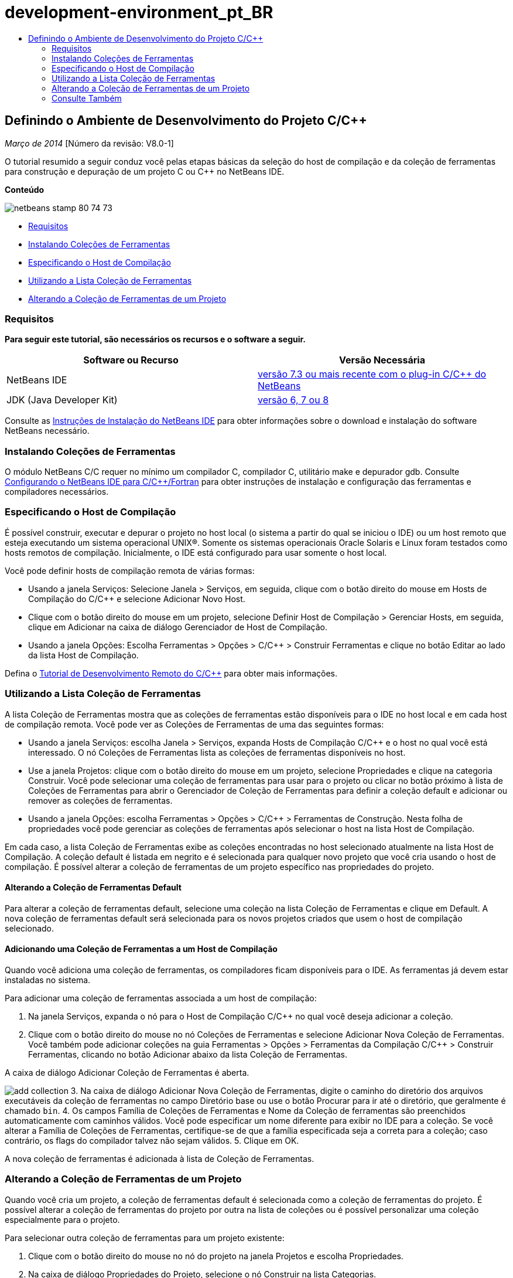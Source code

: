 // 
//     Licensed to the Apache Software Foundation (ASF) under one
//     or more contributor license agreements.  See the NOTICE file
//     distributed with this work for additional information
//     regarding copyright ownership.  The ASF licenses this file
//     to you under the Apache License, Version 2.0 (the
//     "License"); you may not use this file except in compliance
//     with the License.  You may obtain a copy of the License at
// 
//       http://www.apache.org/licenses/LICENSE-2.0
// 
//     Unless required by applicable law or agreed to in writing,
//     software distributed under the License is distributed on an
//     "AS IS" BASIS, WITHOUT WARRANTIES OR CONDITIONS OF ANY
//     KIND, either express or implied.  See the License for the
//     specific language governing permissions and limitations
//     under the License.
//

= development-environment_pt_BR
:jbake-type: page
:jbake-tags: old-site, needs-review
:jbake-status: published
:keywords: Apache NetBeans  development-environment_pt_BR
:description: Apache NetBeans  development-environment_pt_BR
:toc: left
:toc-title:

== Definindo o Ambiente de Desenvolvimento do Projeto C/C++

_Março de 2014_ [Número da revisão: V8.0-1]

O tutorial resumido a seguir conduz você pelas etapas básicas da seleção do host de compilação e da coleção de ferramentas para construção e depuração de um projeto C ou C++ no NetBeans IDE.

*Conteúdo*

image:netbeans-stamp-80-74-73.png[title="O conteúdo desta página se aplica ao NetBeans IDE 7.3 e mais recente"]

* link:#requirements[Requisitos]
* link:#installing[Instalando Coleções de Ferramentas]
* link:#host[Especificando o Host de Compilação]
* link:#using[Utilizando a Lista Coleção de Ferramentas]
* link:#changing[Alterando a Coleção de Ferramentas de um Projeto]

=== Requisitos

*Para seguir este tutorial, são necessários os recursos e o software a seguir.*

|===
|Software ou Recurso |Versão Necessária 

|NetBeans IDE |link:https://netbeans.org/downloads/index.html[versão 7.3 ou mais recente com o plug-in C/C++ do NetBeans] 

|JDK (Java Developer Kit) |link:http://www.oracle.com/technetwork/java/javase/downloads/index.html[versão 6, 7 ou 8] 
|===


Consulte as link:../../../community/releases/80/install.html[Instruções de Instalação do NetBeans IDE] para obter informações sobre o download e instalação do software NetBeans necessário.

=== Instalando Coleções de Ferramentas

O módulo NetBeans C/C++ requer no mínimo um compilador C, compilador C++, utilitário make e depurador gdb. Consulte link:../../../community/releases/80/cpp-setup-instructions.html[Configurando o NetBeans IDE para C/C++/Fortran] para obter instruções de instalação e configuração das ferramentas e compiladores necessários.

=== Especificando o Host de Compilação

É possível construir, executar e depurar o projeto no host local (o sistema a partir do qual se iniciou o IDE) ou um host remoto que esteja executando um sistema operacional UNIX®. Somente os sistemas operacionais Oracle Solaris e Linux foram testados como hosts remotos de compilação. Inicialmente, o IDE está configurado para usar somente o host local.

Você pode definir hosts de compilação remota de várias formas:

* Usando a janela Serviços: Selecione Janela > Serviços, em seguida, clique com o botão direito do mouse em Hosts de Compilação do C/C++ e selecione Adicionar Novo Host.
* Clique com o botão direito do mouse em um projeto, selecione Definir Host de Compilação > Gerenciar Hosts, em seguida, clique em Adicionar na caixa de diálogo Gerenciador de Host de Compilação.
* Usando a janela Opções: Escolha Ferramentas > Opções > C/C++ > Construir Ferramentas e clique no botão Editar ao lado da lista Host de Compilação.

Defina o link:./remotedev-tutorial.html[Tutorial de Desenvolvimento Remoto do C/C++] para obter mais informações.

=== Utilizando a Lista Coleção de Ferramentas

A lista Coleção de Ferramentas mostra que as coleções de ferramentas estão disponíveis para o IDE no host local e em cada host de compilação remota. Você pode ver as Coleções de Ferramentas de uma das seguintes formas:

* Usando a janela Serviços: escolha Janela > Serviços, expanda Hosts de Compilação C/C++ e o host no qual você está interessado. O nó Coleções de Ferramentas lista as coleções de ferramentas disponíveis no host.
* Use a janela Projetos: clique com o botão direito do mouse em um projeto, selecione Propriedades e clique na categoria Construir. Você pode selecionar uma coleção de ferramentas para usar para o projeto ou clicar no botão próximo à lista de Coleções de Ferramentas para abrir o Gerenciador de Coleção de Ferramentas para definir a coleção default e adicionar ou remover as coleções de ferramentas.
* Usando a janela Opções: escolha Ferramentas > Opções > C/C++ > Ferramentas de Construção. Nesta folha de propriedades você pode gerenciar as coleções de ferramentas após selecionar o host na lista Host de Compilação.

Em cada caso, a lista Coleção de Ferramentas exibe as coleções encontradas no host selecionado atualmente na lista Host de Compilação. A coleção default é listada em negrito e é selecionada para qualquer novo projeto que você cria usando o host de compilação. É possível alterar a coleção de ferramentas de um projeto específico nas propriedades do projeto.

==== Alterando a Coleção de Ferramentas Default

Para alterar a coleção de ferramentas default, selecione uma coleção na lista Coleção de Ferramentas e clique em Default. A nova coleção de ferramentas default será selecionada para os novos projetos criados que usem o host de compilação selecionado.

==== Adicionando uma Coleção de Ferramentas a um Host de Compilação

Quando você adiciona uma coleção de ferramentas, os compiladores ficam disponíveis para o IDE. As ferramentas já devem estar instaladas no sistema.

Para adicionar uma coleção de ferramentas associada a um host de compilação:

1. Na janela Serviços, expanda o nó para o Host de Compilação C/C++ no qual você deseja adicionar a coleção.
2. Clique com o botão direito do mouse no nó Coleções de Ferramentas e selecione Adicionar Nova Coleção de Ferramentas.
Você também pode adicionar coleções na guia Ferramentas > Opções > Ferramentas da Compilação C/C++ > Construir Ferramentas, clicando no botão Adicionar abaixo da lista Coleção de Ferramentas.

A caixa de diálogo Adicionar Coleção de Ferramentas é aberta.

image:add-collection.png[]
3. Na caixa de diálogo Adicionar Nova Coleção de Ferramentas, digite o caminho do diretório dos arquivos executáveis da coleção de ferramentas no campo Diretório base ou use o botão Procurar para ir até o diretório, que geralmente é chamado `bin`.
4. Os campos Família de Coleções de Ferramentas e Nome da Coleção de ferramentas são preenchidos automaticamente com caminhos válidos. Você pode especificar um nome diferente para exibir no IDE para a coleção. Se você alterar a Família de Coleções de Ferramentas, certifique-se de que a família especificada seja a correta para a coleção; caso contrário, os flags do compilador talvez não sejam válidos.
5. Clique em OK.

A nova coleção de ferramentas é adicionada à lista de Coleção de Ferramentas.

=== Alterando a Coleção de Ferramentas de um Projeto

Quando você cria um projeto, a coleção de ferramentas default é selecionada como a coleção de ferramentas do projeto. É possível alterar a coleção de ferramentas do projeto por outra na lista de coleções ou é possível personalizar uma coleção especialmente para o projeto.

Para selecionar outra coleção de ferramentas para um projeto existente:

1. Clique com o botão direito do mouse no nó do projeto na janela Projetos e escolha Propriedades.
2. Na caixa de diálogo Propriedades do Projeto, selecione o nó Construir na lista Categorias.
3. Nas propriedades das ferramentas de construção, certifique-se de que o Host de Compilação esteja definido como o host em que deseja construir.
4. Selecione uma coleção na lista drop-down Coleção de Ferramentas.

image:select-collection.png[]
5. Clique em OK.

Na próxima vez que o projeto for construído, será usada a coleção de ferramentas selecionada.

=== Consulte Também

Consulte a link:https://netbeans.org/kb/trails/cnd.html[Trilha do Aprendizado C/C++] para obter mais artigos sobre o desenvolvimento com C/C++/Fortran no NetBeans IDE.

link:mailto:users@cnd.netbeans.org?subject=Feedback:%20Defining%20Your%20C/C++%20Project's%20Development%20Environment%20-%20NetBeans%20IDE%207.3%20Tutorial[Enviar Feedback neste Tutorial]
NOTE: This document was automatically converted to the AsciiDoc format on 2018-03-13, and needs to be reviewed.
